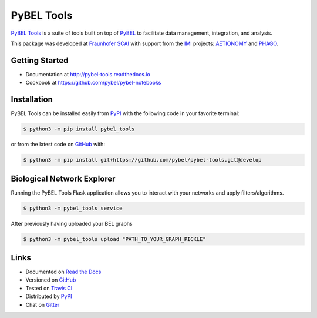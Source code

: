 PyBEL Tools |develop_build| |develop_coverage| |develop_documentation| |pypi_license|
=====================================================================================
`PyBEL Tools <http://pybel-tools.readthedocs.io/>`_ is a suite of tools built on top of
`PyBEL <http://pybel.readthedocs.io>`_ to facilitate data management, integration, and analysis.

This package was developed at `Fraunhofer SCAI <https://www.scai.fraunhofer.de/>`_
with support from the `IMI <https://www.imi.europa.eu/>`_ projects: `AETIONOMY <http://www.aetionomy.eu/>`_ and
`PHAGO <http://www.phago.eu/>`_.

Getting Started
---------------
- Documentation at http://pybel-tools.readthedocs.io
- Cookbook at https://github.com/pybel/pybel-notebooks

Installation |pypi_version| |python_versions|
---------------------------------------------
PyBEL Tools can be installed easily from `PyPI <https://pypi.python.org/pypi/pybel_tools>`_ with the following code in
your favorite terminal:

.. code-block:: sh

    $ python3 -m pip install pybel_tools

or from the latest code on `GitHub <https://github.com/pybel/pybel-tools>`_ with:

.. code-block:: sh

    $ python3 -m pip install git+https://github.com/pybel/pybel-tools.git@develop

Biological Network Explorer
---------------------------
Running the PyBEL Tools Flask application allows you to interact with your networks and apply filters/algorithms.

.. code-block:: sh

    $ python3 -m pybel_tools service

After previously having uploaded your BEL graphs

.. code-block:: sh

    $ python3 -m pybel_tools upload "PATH_TO_YOUR_GRAPH_PICKLE"

Links
-----
- Documented on `Read the Docs <http://pybel-tools.readthedocs.io/>`_
- Versioned on `GitHub <https://github.com/pybel/pybel-tools>`_
- Tested on `Travis CI <https://travis-ci.org/pybel/pybel-tools>`_
- Distributed by `PyPI <https://pypi.python.org/pypi/pybel-tools>`_
- Chat on `Gitter <https://gitter.im/pybel/Lobby>`_

.. |develop_build| image:: https://travis-ci.org/pybel/pybel-tools.svg?branch=develop
    :target: https://travis-ci.org/pybel/pybel-tools
    :alt: Development Build Status

.. |develop_coverage| image:: https://codecov.io/gh/pybel/pybel-tools/coverage.svg?branch=develop
    :target: https://codecov.io/gh/pybel/pybel-tools?branch=develop
    :alt: Development Coverage Status

.. |develop_documentation| image:: https://readthedocs.org/projects/pybel-tools/badge/?version=latest
    :target: http://pybel-tools.readthedocs.io/en/latest/
    :alt: Development Documentation Status

.. |python_versions| image:: https://img.shields.io/pypi/pyversions/pybel-tools.svg
    :alt: Stable Supported Python Versions

.. |pypi_version| image:: https://img.shields.io/pypi/v/pybel-tools.svg
    :alt: Current version on PyPI

.. |pypi_license| image:: https://img.shields.io/pypi/l/pybel-tools.svg
    :alt: Apache 2.0 License